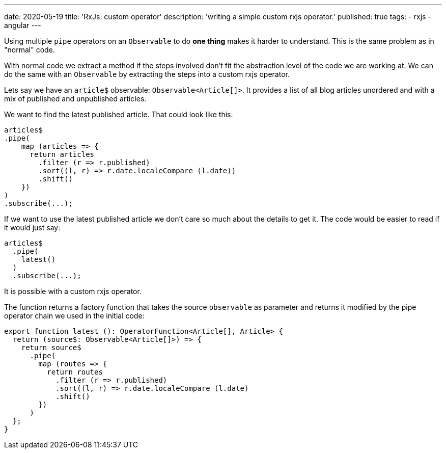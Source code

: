 ---
date: 2020-05-19
title: 'RxJs: custom operator'
description: 'writing a simple custom rxjs operator.'
published: true
tags:
  - rxjs
  - angular
---

Using multiple `pipe` operators on an `Observable` to do *one thing* makes it harder to understand.
This is the same problem as in "normal" code.

With normal code we extract a method if the steps involved don't fit the abstraction level of the
code we are working at. We can do the same with an `Observable` by extracting the steps into a custom
rxjs operator.

Lets say we have an `article$` observable: `Observable<Article[]>`. It provides a list of all blog
articles unordered and with a mix of published and unpublished articles.

We want to find the latest published article. That could look like this:

[source,typescript]
----

articles$
.pipe(
    map (articles => {
      return articles
        .filter (r => r.published)
        .sort((l, r) => r.date.localeCompare (l.date))
        .shift()
    })
)
.subscribe(...);

----

If we want to use the latest published article we don't care so much about the details to get it.
The code would be easier to read if it would just say:

[source,typescript]
----
articles$
  .pipe(
    latest()
  )
  .subscribe(...);
----


It is possible with a custom rxjs operator.

The function returns a factory function that takes the source `observable` as parameter and returns
it modified by the pipe operator chain we used in the initial code:


[source,typescript]
----
export function latest (): OperatorFunction<Article[], Article> {
  return (source$: Observable<Article[]>) => {
    return source$
      .pipe(
        map (routes => {
          return routes
            .filter (r => r.published)
            .sort((l, r) => r.date.localeCompare (l.date)
            .shift()
        })
      )
  };
}

----

